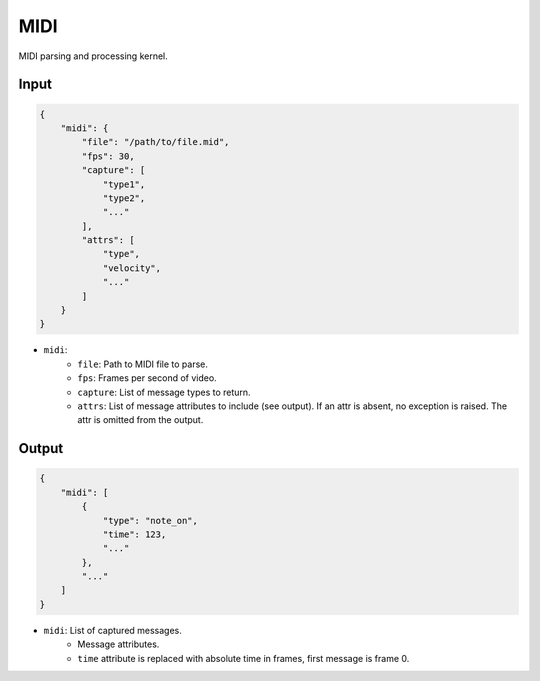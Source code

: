 MIDI
====

MIDI parsing and processing kernel.

Input
-----

.. code-block:: json

   {
       "midi": {
           "file": "/path/to/file.mid",
           "fps": 30,
           "capture": [
               "type1",
               "type2",
               "..."
           ],
           "attrs": [
               "type",
               "velocity",
               "..."
           ]
       }
   }

- ``midi``:
    - ``file``: Path to MIDI file to parse.
    - ``fps``: Frames per second of video.
    - ``capture``: List of message types to return.
    - ``attrs``: List of message attributes to include (see output).
      If an attr is absent, no exception is raised. The attr is
      omitted from the output.

Output
------

.. code-block:: json

   {
       "midi": [
           {
               "type": "note_on",
               "time": 123,
               "..."
           },
           "..."
       ]
   }

- ``midi``: List of captured messages.
    - Message attributes.
    - ``time`` attribute is replaced with absolute time in frames,
      first message is frame 0.
